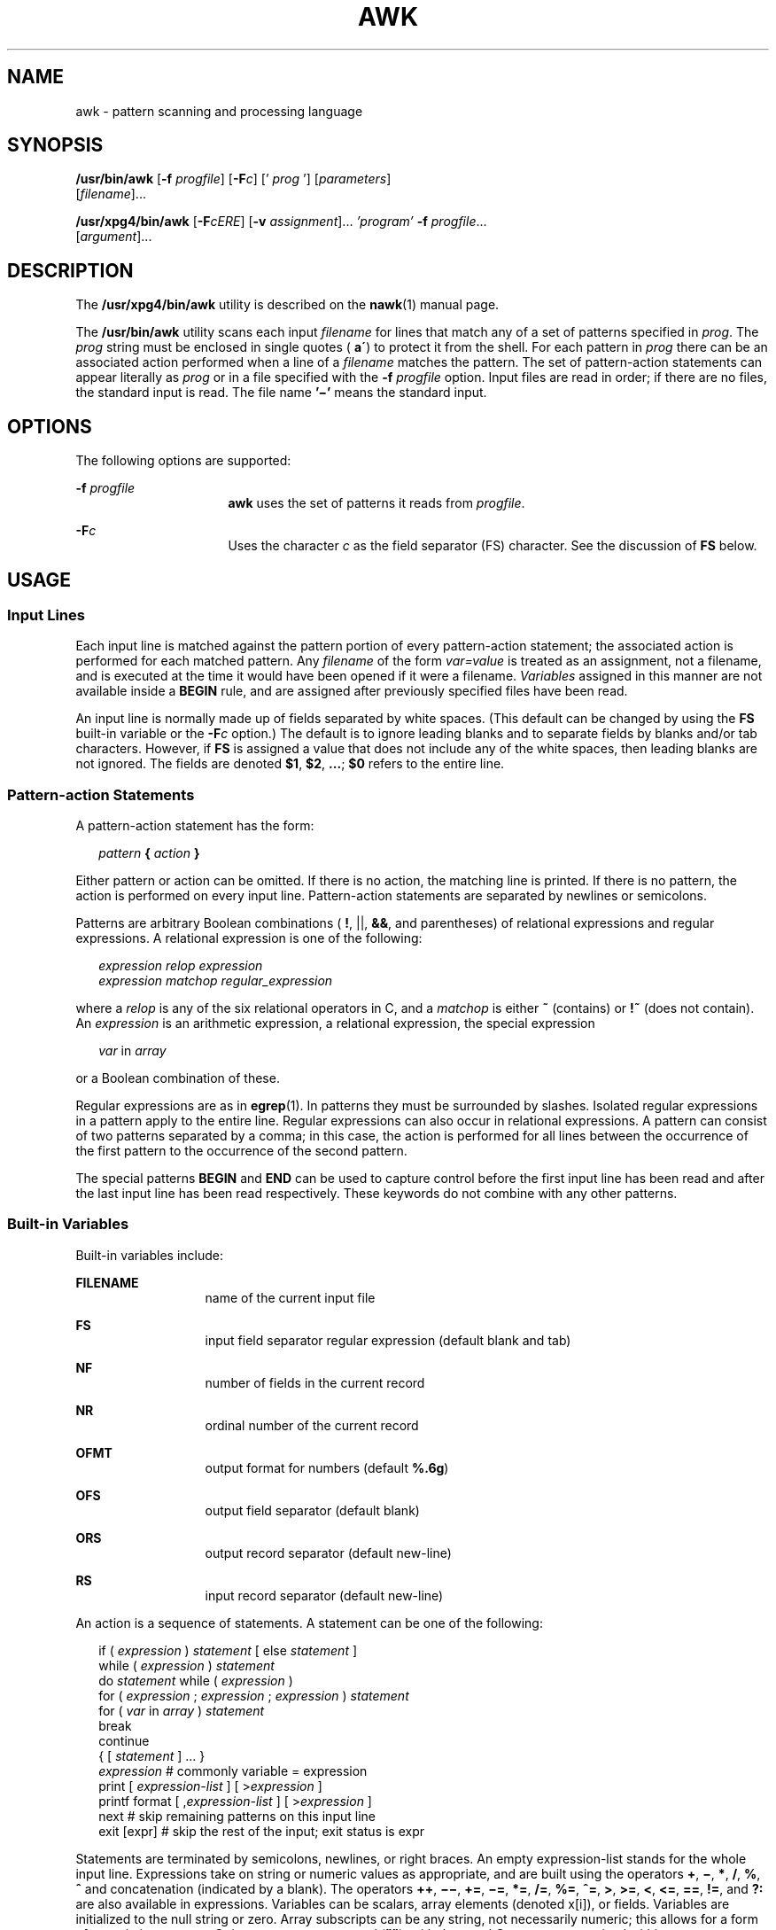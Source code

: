 .\"
.\" Sun Microsystems, Inc. gratefully acknowledges The Open Group for
.\" permission to reproduce portions of its copyrighted documentation.
.\" Original documentation from The Open Group can be obtained online at
.\" http://www.opengroup.org/bookstore/.
.\"
.\" The Institute of Electrical and Electronics Engineers and The Open
.\" Group, have given us permission to reprint portions of their
.\" documentation.
.\"
.\" In the following statement, the phrase ``this text'' refers to portions
.\" of the system documentation.
.\"
.\" Portions of this text are reprinted and reproduced in electronic form
.\" in the SunOS Reference Manual, from IEEE Std 1003.1, 2004 Edition,
.\" Standard for Information Technology -- Portable Operating System
.\" Interface (POSIX), The Open Group Base Specifications Issue 6,
.\" Copyright (C) 2001-2004 by the Institute of Electrical and Electronics
.\" Engineers, Inc and The Open Group.  In the event of any discrepancy
.\" between these versions and the original IEEE and The Open Group
.\" Standard, the original IEEE and The Open Group Standard is the referee
.\" document.  The original Standard can be obtained online at
.\" http://www.opengroup.org/unix/online.html.
.\"
.\" This notice shall appear on any product containing this material.
.\"
.\" The contents of this file are subject to the terms of the
.\" Common Development and Distribution License (the "License").
.\" You may not use this file except in compliance with the License.
.\"
.\" You can obtain a copy of the license at usr/src/OPENSOLARIS.LICENSE
.\" or http://www.opensolaris.org/os/licensing.
.\" See the License for the specific language governing permissions
.\" and limitations under the License.
.\"
.\" When distributing Covered Code, include this CDDL HEADER in each
.\" file and include the License file at usr/src/OPENSOLARIS.LICENSE.
.\" If applicable, add the following below this CDDL HEADER, with the
.\" fields enclosed by brackets "[]" replaced with your own identifying
.\" information: Portions Copyright [yyyy] [name of copyright owner]
.\"
.\"
.\" Copyright 1989 AT&T
.\" Portions Copyright (c) 1992, X/Open Company Limited.  All Rights Reserved.
.\" Copyright (c) 2005, Sun Microsystems, Inc.  All Rights Reserved
.\"
.TH AWK 1 "Jun 22, 2005"
.SH NAME
awk \- pattern scanning and processing language
.SH SYNOPSIS
.LP
.nf
\fB/usr/bin/awk\fR [\fB-f\fR \fIprogfile\fR] [\fB-F\fIc\fR\fR] [' \fIprog\fR '] [\fIparameters\fR]
     [\fIfilename\fR]...
.fi

.LP
.nf
\fB/usr/xpg4/bin/awk\fR [\fB-F\fR\fIcERE\fR] [\fB-v\fR \fIassignment\fR]... \fI\&'program'\fR \fB-f\fR \fIprogfile\fR...
     [\fIargument\fR]...
.fi

.SH DESCRIPTION
.sp
.LP
The \fB/usr/xpg4/bin/awk\fR utility is described on the \fBnawk\fR(1) manual
page.
.sp
.LP
The \fB/usr/bin/awk\fR utility scans each input \fIfilename\fR for lines that
match any of a set of patterns specified in \fIprog\fR. The \fIprog\fR string
must be enclosed in single quotes (\fB a\'\fR) to protect it from the shell.
For each pattern in \fIprog\fR there can be an associated action performed when
a line of a \fIfilename\fR matches the pattern. The set of pattern-action
statements can appear literally as \fIprog\fR or in a file specified with the
\fB-f\fR\fI progfile\fR option. Input files are read in order; if there are no
files, the standard input is read. The file name \fB\&'\(mi'\fR means the
standard input.
.SH OPTIONS
.sp
.LP
The following options are supported:
.sp
.ne 2
.na
\fB\fB-f\fR\fI progfile\fR \fR
.ad
.RS 16n
\fBawk\fR uses the set of patterns it reads from \fIprogfile\fR.
.RE

.sp
.ne 2
.na
\fB\fB-F\fR\fIc\fR \fR
.ad
.RS 16n
Uses the character \fIc\fR as the field separator (FS) character.  See the
discussion of \fBFS\fR below.
.RE

.SH USAGE
.SS "Input Lines"
.sp
.LP
Each input line is matched against the pattern portion of every pattern-action
statement; the associated action is performed for each matched pattern. Any
\fIfilename\fR of the form \fIvar=value\fR is treated as an assignment, not a
filename, and is executed at the time it would have been opened if it were a
filename. \fIVariables\fR assigned in this manner are not available inside a
\fBBEGIN\fR rule, and are assigned after previously specified files have been
read.
.sp
.LP
An input line is normally made up of fields separated by white spaces. (This
default can be changed by using the \fBFS\fR built-in variable or the
\fB-F\fR\fIc\fR option.) The default is to ignore leading blanks and to
separate fields by blanks and/or tab characters. However, if \fBFS\fR is
assigned a value that does not include any of the white spaces, then leading
blanks are not ignored. The fields are denoted \fB$1\fR, \fB$2\fR,
\fB\&.\|.\|.\fR\|; \fB$0\fR refers to the entire line.
.SS "Pattern-action Statements"
.sp
.LP
A pattern-action statement has the form:
.sp
.in +2
.nf
\fIpattern\fR\fB { \fR\fIaction\fR\fB } \fR
.fi
.in -2
.sp

.sp
.LP
Either pattern or action can be omitted. If there is no action, the matching
line is printed. If there is no pattern, the action is performed on every input
line. Pattern-action statements are separated by newlines or semicolons.
.sp
.LP
Patterns are arbitrary Boolean combinations ( \fB!\fR, ||, \fB&&\fR, and
parentheses) of relational expressions and regular expressions. A relational
expression is one of the following:
.sp
.in +2
.nf
\fIexpression relop expression
expression matchop regular_expression\fR
.fi
.in -2

.sp
.LP
where a \fIrelop\fR is any of the six relational operators in C, and a
\fImatchop\fR is either \fB~\fR (contains) or \fB!~\fR (does not contain). An
\fIexpression\fR is an arithmetic expression, a relational expression, the
special expression
.sp
.in +2
.nf
\fIvar \fRin \fIarray\fR
.fi
.in -2

.sp
.LP
or a Boolean combination of these.
.sp
.LP
Regular expressions are as in \fBegrep\fR(1). In patterns they must be
surrounded by slashes. Isolated regular expressions in a pattern apply to the
entire line. Regular expressions can also occur in relational expressions. A
pattern can consist of two patterns separated by a comma; in this case, the
action is performed for all lines between the occurrence of the first pattern
to the occurrence of the second pattern.
.sp
.LP
The special patterns \fBBEGIN\fR and \fBEND\fR can be used to capture control
before the first input line has been read and after the last input line has
been read respectively. These keywords do not combine with any other patterns.
.SS "Built-in Variables"
.sp
.LP
Built-in variables include:
.sp
.ne 2
.na
\fB\fBFILENAME\fR \fR
.ad
.RS 13n
name of the current input file
.RE

.sp
.ne 2
.na
\fB\fBFS\fR \fR
.ad
.RS 13n
input field separator regular expression (default blank and tab)
.RE

.sp
.ne 2
.na
\fB\fBNF\fR \fR
.ad
.RS 13n
number of fields in the current record
.RE

.sp
.ne 2
.na
\fB\fBNR\fR \fR
.ad
.RS 13n
ordinal number of the current record
.RE

.sp
.ne 2
.na
\fB\fBOFMT\fR \fR
.ad
.RS 13n
output format for numbers (default \fB%.6g\fR)
.RE

.sp
.ne 2
.na
\fB\fBOFS\fR \fR
.ad
.RS 13n
output field separator (default blank)
.RE

.sp
.ne 2
.na
\fB\fBORS\fR \fR
.ad
.RS 13n
output record separator (default new-line)
.RE

.sp
.ne 2
.na
\fB\fBRS\fR \fR
.ad
.RS 13n
input record separator (default new-line)
.RE

.sp
.LP
An action is a sequence of statements. A statement can be one of the following:
.sp
.in +2
.nf
if ( \fIexpression\fR ) \fIstatement\fR [ else \fIstatement\fR ]
while ( \fIexpression\fR ) \fIstatement\fR
do \fIstatement\fR while ( \fIexpression\fR )
for ( \fIexpression\fR ; \fIexpression\fR ; \fIexpression\fR ) \fIstatement\fR
for ( \fIvar\fR in \fIarray\fR ) \fIstatement\fR
break
continue
{ [ \fIstatement\fR ] .\|.\|. }
\fIexpression\fR      # commonly variable = expression
print [ \fIexpression-list\fR ] [ >\fIexpression\fR ]
printf format [ ,\fIexpression-list\fR ] [ >\fIexpression\fR ]
next            # skip remaining patterns on this input line
exit [expr]     # skip the rest of the input; exit status is expr
.fi
.in -2

.sp
.LP
Statements are terminated by semicolons, newlines, or right braces. An empty
expression-list stands for the whole input line. Expressions take on string or
numeric values as appropriate, and are built using the operators \fB+\fR,
\fB\(mi\fR, \fB*\fR, \fB/\fR, \fB%\fR, \fB^\fR and concatenation (indicated by
a blank). The operators \fB++\fR, \fB\(mi\(mi\fR, \fB+=\fR, \fB\(mi=\fR,
\fB*=\fR, \fB/=\fR, \fB%=\fR, \fB^=\fR, \fB>\fR, \fB>=\fR, \fB<\fR, \fB<=\fR,
\fB==\fR, \fB!=\fR, and \fB?:\fR are also available in expressions. Variables
can be scalars, array elements (denoted x[i]), or fields. Variables are
initialized to the null string or zero. Array subscripts can be any string, not
necessarily numeric; this allows for a form of associative memory. String
constants are quoted (\fB""\fR), with the usual C escapes recognized within.
.sp
.LP
The \fBprint\fR statement prints its arguments on the standard output, or on a
file if \fB>\fR\fIexpression\fR is present, or on a pipe if '\fB|\fR\fIcmd\fR'
is present. The output resulted from the print statement is terminated by the
output record separator with each argument separated by the current output
field separator. The \fBprintf\fR statement formats its expression list
according to the format (see \fBprintf\fR(3C)).
.SS "Built-in Functions"
.sp
.LP
The arithmetic functions are as follows:
.sp
.ne 2
.na
\fB\fBcos\fR(\fIx\fR)\fR
.ad
.RS 11n
Return cosine of \fIx\fR, where \fIx\fR is in radians. (In
\fB/usr/xpg4/bin/awk\fR only. See \fBnawk\fR(1).)
.RE

.sp
.ne 2
.na
\fB\fBsin\fR(\fIx\fR)\fR
.ad
.RS 11n
Return sine of \fIx\fR, where \fIx\fR is in radians. (In
\fB/usr/xpg4/bin/awk\fR only. See \fBnawk\fR(1).)
.RE

.sp
.ne 2
.na
\fB\fBexp\fR(\fIx\fR)\fR
.ad
.RS 11n
Return the exponential function of \fIx\fR.
.RE

.sp
.ne 2
.na
\fB\fBlog\fR(\fIx\fR)\fR
.ad
.RS 11n
Return the natural logarithm of \fIx\fR.
.RE

.sp
.ne 2
.na
\fB\fBsqrt\fR(\fIx\fR)\fR
.ad
.RS 11n
Return the square root of \fIx\fR.
.RE

.sp
.ne 2
.na
\fB\fBint\fR(\fIx\fR)\fR
.ad
.RS 11n
Truncate its argument to an integer. It is truncated toward \fB0\fR when
\fIx\fR >\fB 0\fR.
.RE

.sp
.LP
The string functions are as follows:
.sp
.ne 2
.na
\fB\fBindex(\fR\fIs\fR\fB, \fR\fIt\fR\fB)\fR\fR
.ad
.sp .6
.RS 4n
Return the position in string \fIs\fR where string \fIt\fR first occurs, or
\fB0\fR if it does not occur at all.
.RE

.sp
.ne 2
.na
\fB\fBint(\fR\fIs\fR\fB)\fR\fR
.ad
.sp .6
.RS 4n
truncates \fIs\fR to an integer value. If \fIs\fR is not specified, $0 is used.
.RE

.sp
.ne 2
.na
\fB\fBlength(\fR\fIs\fR\fB)\fR\fR
.ad
.sp .6
.RS 4n
Return the length of its argument taken as a string, or of the whole line if
there is no argument.
.RE

.sp
.ne 2
.na
\fB\fBsplit(\fR\fIs\fR, \fIa\fR, \fIfs\fR\fB)\fR\fR
.ad
.sp .6
.RS 4n
Split the string \fIs\fR into array elements \fIa\fR[\fI1\fR],
\fIa\fR[\fI2\fR], \|.\|.\|. \fIa\fR[\fIn\fR], and returns \fIn\fR. The
separation is done with the regular expression \fIfs\fR or with the field
separator \fBFS\fR if \fIfs\fR is not given.
.RE

.sp
.ne 2
.na
\fB\fBsprintf(\fR\fIfmt\fR, \fIexpr\fR, \fIexpr\fR,\|.\|.\|.\|\fB)\fR\fR
.ad
.sp .6
.RS 4n
Format the expressions according to the \fBprintf\fR(3C) format given by
\fIfmt\fR and returns the resulting string.
.RE

.sp
.ne 2
.na
\fB\fBsubstr(\fR\fIs\fR, \fIm\fR, \fIn\fR\fB)\fR\fR
.ad
.sp .6
.RS 4n
returns the \fIn\fR-character substring of \fIs\fR that begins at position
\fIm\fR.
.RE

.sp
.LP
The input/output function is as follows:
.sp
.ne 2
.na
\fB\fBgetline\fR\fR
.ad
.RS 11n
Set \fB$0\fR to the next input record from the current input file.
\fBgetline\fR returns \fB1\fR for successful input, \fB0\fR for end of file,
and \fB\(mi1\fR for an error.
.RE

.SS "Large File Behavior"
.sp
.LP
See \fBlargefile\fR(5) for the description of the behavior of \fBawk\fR when
encountering files greater than or equal to 2 Gbyte ( 2^31 bytes).
.SH EXAMPLES
.LP
\fBExample 1 \fRPrinting Lines Longer Than 72 Characters
.sp
.LP
The following example is an \fBawk\fR script that can be executed by an \fBawk
-f examplescript\fR style command. It prints lines longer than seventy two
characters:

.sp
.in +2
.nf
\fBlength > 72\fR
.fi
.in -2
.sp

.LP
\fBExample 2 \fRPrinting Fields in Opposite Order
.sp
.LP
The following example is an \fBawk\fR script that can be executed by an \fBawk
-f examplescript\fR style command. It prints the first two fields in opposite
order:

.sp
.in +2
.nf
\fB{ print $2, $1 }\fR
.fi
.in -2
.sp

.LP
\fBExample 3 \fRPrinting Fields in Opposite Order with the Input Fields
Separated
.sp
.LP
The following example is an \fBawk\fR script that can be executed by an \fBawk
-f examplescript\fR style command. It prints the first two input fields in
opposite order, separated by a comma, blanks or tabs:

.sp
.in +2
.nf
\fBBEGIN { FS = ",[ \et]*|[ \et]+" }
      { print $2, $1 }\fR
.fi
.in -2
.sp

.LP
\fBExample 4 \fRAdding Up the First Column, Printing the Sum and Average
.sp
.LP
The following example is an \fBawk\fR script that can be executed by an \fBawk
-f examplescript\fR style command.  It adds up the first column, and prints the
sum and average:

.sp
.in +2
.nf
\fB{ s += $1 }
END  { print "sum is", s, " average is", s/NR }\fR
.fi
.in -2
.sp

.LP
\fBExample 5 \fRPrinting Fields in Reverse Order
.sp
.LP
The following example is an \fBawk\fR script that can be executed by an \fBawk
-f examplescript\fR style command. It prints fields in reverse order:

.sp
.in +2
.nf
\fB{ for (i = NF; i > 0; \(mi\(mii) print $i }\fR
.fi
.in -2
.sp

.LP
\fBExample 6 \fRPrinting All lines Between \fBstart/stop\fR Pairs
.sp
.LP
The following example is an \fBawk\fR script that can be executed by an \fBawk
-f examplescript\fR style command. It prints all lines between start/stop
pairs.

.sp
.in +2
.nf
\fB/start/, /stop/\fR
.fi
.in -2
.sp

.LP
\fBExample 7 \fRPrinting All Lines Whose First Field is Different from the
Previous One
.sp
.LP
The following example is an \fBawk\fR script that can be executed by an \fBawk
-f examplescript\fR style command. It prints all lines whose first field is
different from the previous one.

.sp
.in +2
.nf
\fB$1 != prev { print; prev = $1 }\fR
.fi
.in -2
.sp

.LP
\fBExample 8 \fRPrinting a File and Filling in Page numbers
.sp
.LP
The following example is an \fBawk\fR script that can be executed by an \fBawk
-f examplescript\fR style command. It prints a file and fills in page numbers
starting at 5:

.sp
.in +2
.nf
\fB/Page/	{ $2 = n++; }
     	   { print }\fR
.fi
.in -2
.sp

.LP
\fBExample 9 \fRPrinting a File and Numbering Its Pages
.sp
.LP
Assuming this program is in a file named \fBprog\fR, the following example
prints the file \fBinput\fR numbering its pages starting at \fB5\fR:

.sp
.in +2
.nf
example% \fBawk -f prog n=5 input\fR
.fi
.in -2
.sp

.SH ENVIRONMENT VARIABLES
.sp
.LP
See \fBenviron\fR(5) for descriptions of the following environment variables
that affect the execution of \fBawk\fR: \fBLANG\fR, \fBLC_ALL\fR,
\fBLC_COLLATE\fR, \fBLC_CTYPE\fR, \fBLC_MESSAGES\fR, \fBNLSPATH\fR, and
\fBPATH\fR.
.sp
.ne 2
.na
\fB\fBLC_NUMERIC\fR\fR
.ad
.RS 14n
Determine the radix character used when interpreting numeric input, performing
conversions between numeric and string values and formatting numeric output.
Regardless of locale, the period character (the decimal-point character of the
POSIX locale) is the decimal-point character recognized in processing \fBawk\fR
programs (including assignments in command-line arguments).
.RE

.SH ATTRIBUTES
.sp
.LP
See \fBattributes\fR(5) for descriptions of the following attributes:
.SS "/usr/bin/awk"
.sp

.sp
.TS
box;
c | c
l | l .
ATTRIBUTE TYPE	ATTRIBUTE VALUE
_
CSI	Not Enabled
.TE

.SS "/usr/xpg4/bin/awk"
.sp

.sp
.TS
box;
c | c
l | l .
ATTRIBUTE TYPE	ATTRIBUTE VALUE
_
CSI	Enabled
_
Interface Stability	Standard
.TE

.SH SEE ALSO
.sp
.LP
\fBegrep\fR(1), \fBgrep\fR(1), \fBnawk\fR(1), \fBsed\fR(1), \fBprintf\fR(3C),
\fBattributes\fR(5), \fBenviron\fR(5), \fBlargefile\fR(5), \fBstandards\fR(5)
.SH NOTES
.sp
.LP
Input white space is not preserved on output if fields are involved.
.sp
.LP
There are no explicit conversions between numbers and strings. To force an
expression to be treated as a number, add \fB0\fR to it. To force an expression
to be treated as a string, concatenate the null string (\fB""\fR) to it.
